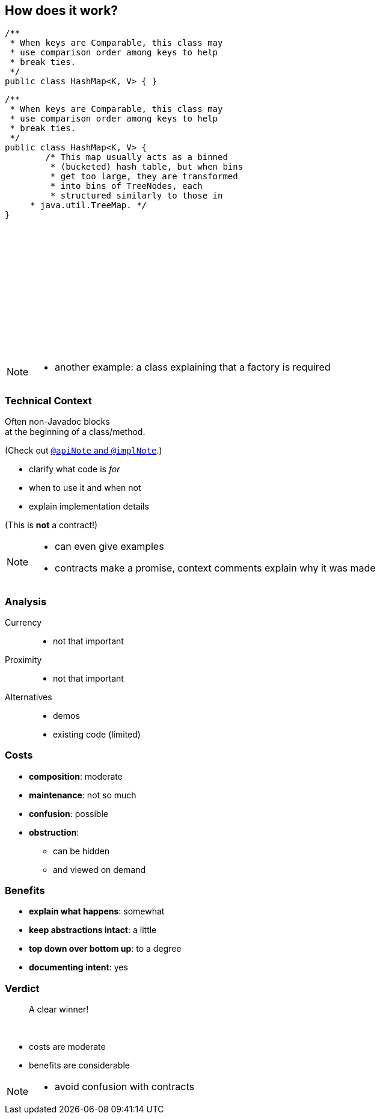 == How does it work?

++++
<div style="height: 550px;">
<div class="listingblock fragment current-display"><div class="content"><pre class="highlight"><code class="java language-java hljs">/**
 * When keys are Comparable, this class may
 * use comparison order among keys to help
 * break ties.
 */
public class HashMap&lt;K, V&gt; { }</code></pre></div></div>
<div class="listingblock fragment current-display"><div class="content"><pre class="highlight"><code class="java language-java hljs">/**
 * When keys are Comparable, this class may
 * use comparison order among keys to help
 * break ties.
 */
public class HashMap&lt;K, V&gt; {
	/* This map usually acts as a binned
	 * (bucketed) hash table, but when bins
	 * get too large, they are transformed
	 * into bins of TreeNodes, each
	 * structured similarly to those in
     * java.util.TreeMap. */
}</code></pre></div></div>
</div>
++++

[NOTE.speaker]
--
* another example: a class explaining that a factory is required
--


=== Technical Context

Often non-Javadoc blocks +
at the beginning of a class/method.

(Check out
http://blog.codefx.org/java/new-javadoc-tags/[`@apiNote` and `@implNote`].)

* clarify what code is _for_
* when to use it and when not
* explain implementation details

(This is *not* a contract!)

[NOTE.speaker]
--
* can even give examples
* contracts make a promise, context comments explain why it was made
--


=== Analysis

Currency::
* not that important
Proximity::
* not that important
Alternatives::
* demos
* existing code (limited)


// TODO: turn costs and benefits onto graphs

=== Costs

* *composition*: moderate
* *maintenance*: not so much
* *confusion*: possible
* *obstruction*:
** can be hidden
** and viewed on demand


=== Benefits

* *explain what happens*: somewhat
* *keep abstractions intact*: a little
* *top down over bottom up*: to a degree
* *documenting intent*: yes


=== Verdict

> A clear winner!

&nbsp;

* costs are moderate
* benefits are considerable

[NOTE.speaker]
--
* avoid confusion with contracts
--
